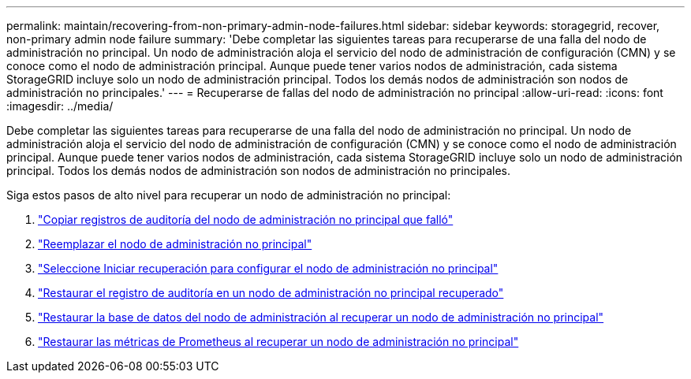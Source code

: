 ---
permalink: maintain/recovering-from-non-primary-admin-node-failures.html 
sidebar: sidebar 
keywords: storagegrid, recover, non-primary admin node failure 
summary: 'Debe completar las siguientes tareas para recuperarse de una falla del nodo de administración no principal.  Un nodo de administración aloja el servicio del nodo de administración de configuración (CMN) y se conoce como el nodo de administración principal.  Aunque puede tener varios nodos de administración, cada sistema StorageGRID incluye solo un nodo de administración principal.  Todos los demás nodos de administración son nodos de administración no principales.' 
---
= Recuperarse de fallas del nodo de administración no principal
:allow-uri-read: 
:icons: font
:imagesdir: ../media/


[role="lead"]
Debe completar las siguientes tareas para recuperarse de una falla del nodo de administración no principal.  Un nodo de administración aloja el servicio del nodo de administración de configuración (CMN) y se conoce como el nodo de administración principal.  Aunque puede tener varios nodos de administración, cada sistema StorageGRID incluye solo un nodo de administración principal.  Todos los demás nodos de administración son nodos de administración no principales.

Siga estos pasos de alto nivel para recuperar un nodo de administración no principal:

. link:copying-audit-logs-from-failed-non-primary-admin-node.html["Copiar registros de auditoría del nodo de administración no principal que falló"]
. link:replacing-non-primary-admin-node.html["Reemplazar el nodo de administración no principal"]
. link:selecting-start-recovery-to-configure-non-primary-admin-node.html["Seleccione Iniciar recuperación para configurar el nodo de administración no principal"]
. link:restoring-audit-log-on-recovered-non-primary-admin-node.html["Restaurar el registro de auditoría en un nodo de administración no principal recuperado"]
. link:restoring-admin-node-database-non-primary-admin-node.html["Restaurar la base de datos del nodo de administración al recuperar un nodo de administración no principal"]
. link:restoring-prometheus-metrics-non-primary-admin-node.html["Restaurar las métricas de Prometheus al recuperar un nodo de administración no principal"]

